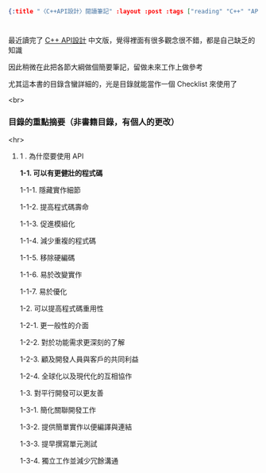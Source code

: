 #+OPTIONS: toc:nil
#+BEGIN_SRC json :noexport:
{:title "〈C++API設計〉閱讀筆記" :layout :post :tags ["reading" "C++" "API"] :toc false}
#+END_SRC
* 


** 

最近讀完了 [[http://www.books.com.tw/products/0010633959][C++ API設計]] 中文版，覺得裡面有很多觀念很不錯，都是自己缺乏的知識

因此稍微在此把各節大綱做個簡要筆記，留做未來工作上做參考

尤其這本書的目錄含蠻詳細的，光是目錄就能當作一個 Checklist 來使用了

<br>

*** 目錄的重點摘要（非書籍目錄，有個人的更改）

<hr>

**** 1 . 為什麼要使用 API 

*1-1. 可以有更健壯的程式碼*

1-1-1. 隱藏實作細節

1-1-2. 提高程式碼壽命

1-1-3. 促進模組化

1-1-4. 減少重複的程式碼

    1-1-5. 移除硬編碼

    1-1-6. 易於改變實作

    1-1-7. 易於優化

1-2. 可以提高程式碼重用性

1-2-1. 更一般性的介面

1-2-2. 對於功能需求更深刻的了解

1-2-3. 顧及開發人員與客戶的共同利益

1-2-4. 全球化以及現代化的互相協作

1-3. 對平行開發可以更友善

1-3-1. 簡化關聯開發工作

1-3-2. 提供簡單實作以便編譯與連結

1-3-3. 提早撰寫單元測試

1-3-4. 獨立工作並減少冗餘溝通




